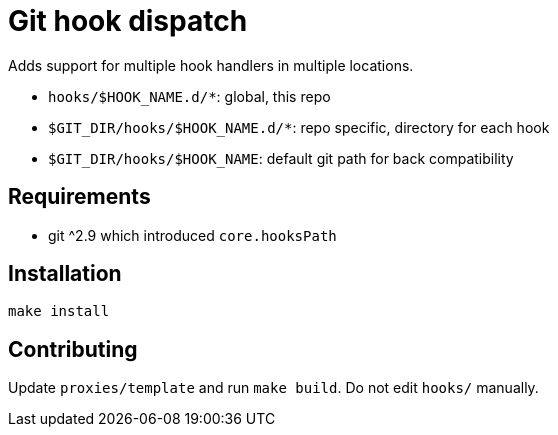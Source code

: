= Git hook dispatch

Adds support for multiple hook handlers in multiple locations.

- `hooks/$HOOK_NAME.d/*`: global, this repo
- `$GIT_DIR/hooks/$HOOK_NAME.d/*`: repo specific, directory for each hook
- `$GIT_DIR/hooks/$HOOK_NAME`: default git path for back compatibility

== Requirements

- git ^2.9 which introduced `core.hooksPath`

== Installation

```
make install
```

== Contributing

Update `proxies/template` and run `make build`. Do not edit `hooks/` manually.
